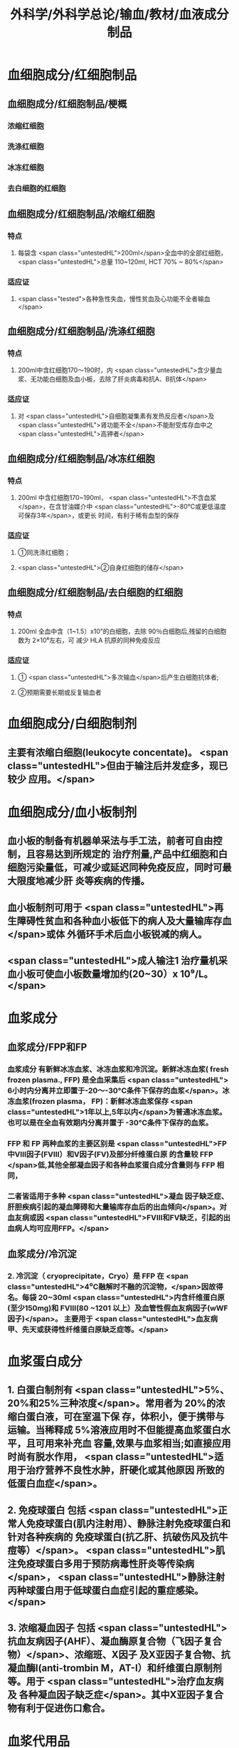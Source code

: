 #+title: 外科学/外科学总论/输血/教材/血液成分制品
#+deck:外科学::外科学总论::输血::教材::血液成分制品

* 血细胞成分/红细胞制品
:PROPERTIES:
:id: 624cf53e-8f6e-45d2-b18e-0a5cd38acd0b
:END:
** 血细胞成分/红细胞制品/梗概 
:PROPERTIES:
:id: 624cf6f3-6975-4ae5-a329-8a605b19b256
:END:
*** 浓缩红细胞
*** 洗涤红细胞
*** 冰冻红细胞
*** 去白细胞的红细胞
** 血细胞成分/红细胞制品/浓缩红细胞 
:PROPERTIES:
:id: 624cf6f3-31d7-4e1f-84dc-1918df609832
:END:
*** 特点
**** 每袋含 <span class="untestedHL">200ml</span>全血中的全部红细胞， <span class="untestedHL">总量 110~120ml, HCT 70% ~ 80%</span>
*** 适应证
**** <span class="tested">各种急性失血，慢性贫血及心功能不全者输血</span>
** 血细胞成分/红细胞制品/洗涤红细胞 
:PROPERTIES:
:id: 624cf6f3-bf83-4b61-976d-d75e29ee7dfe
:END:
*** 特点
**** 200ml中含红细胞170～190时，内 <span class="untestedHL">含少量血浆、无功能白细胞及血小板，去除了肝炎病毒和抗A、B抗体</span>
*** 适应证
**** 对 <span class="untestedHL">自细胞凝集素有发热反应者</span>及 <span class="untestedHL">肾功能不全</span>不能耐受库存血中之 <span class="untestedHL">高钾者</span>
** 血细胞成分/红细胞制品/冰冻红细胞 
:PROPERTIES:
:id: 624cf6f3-a29e-4a03-9486-467133e05599
:END:
*** 特点
**** 200ml 中含红细胞170~190ml， <span class="untestedHL">不含血浆</span>，在含甘油媒介中 <span class="untestedHL">-80°C或更低温度可保存3年</span>，或更长 时间，有利于稀有血型的保存
*** 适应证
**** ①同洗涤红细胞；
**** <span class="untestedHL">②自身红细胞的储存</span>
** 血细胞成分/红细胞制品/去白细胞的红细胞 
:PROPERTIES:
:id: 624cf6f3-fabf-4b27-9d4a-ceaf76e0cc1a
:END:
*** 特点
**** 200ml 全血中含（1~1.5）x10”的白细胞，去除 90％白细胞后,残留的白细胞数为 2×10⁶左右，可 减少 HLA 抗原的同种免疫反应
*** 适应证
**** ① <span class="untestedHL">多次输血</span>后产生白细胞抗体者;
**** ②预期需要长期或反复输血者
* 血细胞成分/白细胞制剂 
:PROPERTIES:
:id: 624cf6f3-1257-46bd-9455-7c85b7a61df5
:END:
** 主要有浓缩白细胞(leukocyte concentate)。 <span class="untestedHL">但由于输注后并发症多，现已较少 应用。</span>
* 血细胞成分/血小板制剂 
:PROPERTIES:
:id: 624cf6f3-c058-4672-9fbb-47f71a0eee4a
:END:
** 血小板的制备有机器单采法与手工法，前者可自由控制，且容易达到所规定的 治疗剂量,产品中红细胞和白细胞污染量低，可减少或延迟同种免疫反应，同时可最大限度地减少肝 炎等疾病的传播。
** 血小板制剂可用于 <span class="untestedHL">再生障碍性贫血和各种血小板低下的病人及大量输库存血</span>或体 外循环手术后血小板锐减的病人。
** <span class="untestedHL">成人输注1 治疗量机采血小板可使血小板数量增加约(20~30）x 10⁹/L。</span>
* 血浆成分
** 血浆成分/FPP和FP 
:PROPERTIES:
:id: 624cf91c-32af-4042-93ed-320263e7fdfc
:collapsed: true
:END:
*** 血浆成分 有新鲜冰冻血浆、冰冻血浆和冷沉淀。新鲜冰冻血浆( fresh frozen plasma., FFP) 是全血采集后 <span class="untestedHL"> 6小时内分离并立即置于-20～-30°C条件下保存的血浆</span>。冰冻血浆(frozen plasma， FP)：新鲜冰冻血浆保存 <span class="untestedHL">1年以上,5年以内</span>为普通冰冻血浆。也可以是在全血有效期内分离并置于 -30°C条件下保存的血浆。
*** FFP 和 FP 两种血浆的主要区别是 <span class="untestedHL">FP 中Ⅷ因子(FⅧ）和V因子(FV)及部分纤维蛋白原 的含量较 FFP </span>低,其他全部凝血因子和各种血浆蛋白成分含量则与 FFP 相同，
*** 二者皆适用于多种 <span class="untestedHL">凝血 因子缺乏症、肝胆疾病引起的凝血障碍和大量输库存血后的出血倾向</span>。对血友病或因  <span class="untestedHL">FⅧ和FV缺乏，引起的出血病人均可应用FFP。</span>
** 血浆成分/冷沉淀 
:PROPERTIES:
:id: 624cfa03-4a64-4640-a266-a614167da531
:collapsed: true
:END:
*** 2. 冷沉淀（ cryoprecipitate，Cryo）是 FFP 在  <span class="untestedHL">4⁰C融解时不融的沉淀物，</span>因故得名。每袋 20~30ml  <span class="untestedHL">内含纤维蛋白原(至少150mg)和 FⅧ(80 ~1201 以上）及血管性假血友病因子(wWF因子)</span>。 主要用于 <span class="untestedHL">血友病甲、先天或获得性纤维蛋白原缺乏症等。</span>
* 血浆蛋白成分 
:PROPERTIES:
:id: 624cf981-9daa-44a7-aa23-b6b41617273c
:END:
** 1. 白蛋白制剂有 <span class="untestedHL">5%、20%和25%三种浓度</span>。常用者为 20%的浓缩白蛋白液，可在室温下保 存，体积小，便于携带与运输。当稀释成 5%溶液应用时不但能提高血浆蛋白水平，且可用来补充血 容量,效果与血浆相当;如直接应用时尚有脱水作用， <span class="untestedHL">适用于治疗营养不良性水肿，肝硬化或其他原因 所致的低蛋白血症</span>。
** 2. 免疫球蛋白 包括 <span class="untestedHL">正常人免疫球蛋白(肌内注射用）、静脉注射免疫球蛋白和针对各种疾病的 免疫球蛋白(抗乙肝、抗破伤风及抗牛痘等）</span>。 <span class="untestedHL">肌注免疫球蛋白多用于预防病毒性肝炎等传染病</span>， <span class="untestedHL">静脉注射丙种球蛋白用于低球蛋白血症引起的重症感染。</span>
** 3. 浓缩凝血因子 包括 <span class="untestedHL">抗血友病因子(AHF）、凝血酶原复合物（飞因子复合物）</span>、浓缩班、X因子 及X亚因子复合物、抗凝血酶I(anti-trombin M，AT-I）和纤维蛋白原制剂等。用于 <span class="untestedHL">治疗血友病及 各种凝血因子缺乏症</span>。其中X亚因子复合物有利于促进伤口愈合。
* 血浆代用品
** 血浆代用品/右旋糖酐 
:PROPERTIES:
:id: 624cfb78-f4d9-4239-8fe2-a298b7e55ba0
:END:
*** 右旋糖酐 <span class="untestedHL"> 6％右旋糖酐等渗盐溶液</span>是常用的多糖类血浆代用品。
*** <span class="untestedHL">中分子量(平均75 000）</span>右 旋糖酐的滲透压较高，能在体内 <span class="untestedHL">维持作用6～12 小时</span>，常用于低血容量性休克、输血准备阶段以代替 血浆。
*** <span class="untestedHL">低分子(平均40 000）</span>右旋糖酐输人后在血中存留时间短， <span class="untestedHL">增加血容量的作用仅维持 1.5 小时</span>， 且具有渗透性利尿作用。
*** 由于 <span class="untestedHL">右旋糖酐有覆盖血小板和血管壁而引起出血倾向，本身又不含凝血因 子，故 24 小时用量不应超过1500ml。</span>
** 血浆代用品/羟乙基淀粉 
:PROPERTIES:
:id: 624cfb9f-6d2c-4903-a9c9-bbc87c017eab
:END:
*** 2. 羟乙基淀粉(hydroxyethyl starch，HES)代血浆 是由玉米淀粉制成的血浆代用品。 <span class="untestedHL">该 制品在体内维持作用的时间较长(24 小时尚有60％</span>）， <span class="untestedHL">目前已作为低血容量性休克的容量治疗及手术 中扩容的常用制剂</span>。临床上常用的有6%羟乙基淀粉代血浆，其中电解质的组成与血浆相近似，并含 碳酸氢根，因此除能维持胶体渗透压外，还能补充细胞外液的电解质和提供碱储备。HES 主要用于 性失血导致的低血容量纠正，一般使用时间不超过24 小时。鉴于 HES 可加重脓毒血症病人的肾损害 并增加其死亡风险，并不推荐将其应用于脓毒性休克的液体复苏。此外，HES对凝血功能亦有影响， 病人合并严重凝血功能障碍时也不宜使用。
** 血浆代用品/明胶类代血浆 
:PROPERTIES:
:id: 624cfb9f-4835-462e-a010-b41001a8ebf1
:END:
*** 3. 明胶类代血浆 是由各种明胶与电解质组合的血浆代用品。含4％ 琥珀酰明胶的血浆代用 品，其胶体渗透压可达 46.5mmHg， <span class="untestedHL">能有效地增加血浆容量、防止组织水肿</span>，因此有利于静脉回流， <span class="untestedHL">并 改善心排血量和外周组织灌注</span>。又因其相对黏稠度与血浆相似，故有血液稀释、改善微循环并加快血 液流速的效果。